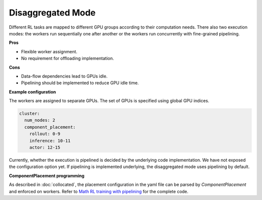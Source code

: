Disaggregated Mode
==================

.. image:: ../../../_static/svg/disaggregated.svg
   :width: 600px
   :align: center
   :class: dis-img

Different RL tasks are mapped to different GPU groups according to their computation needs. There also two execution modes: the workers run sequentially one after another or the workers run concurrently with fine-grained pipelining.

**Pros**

* Flexible worker assignment.
* No requirement for offloading implementation.

**Cons**

* Data-flow dependencies lead to GPUs idle.  
* Pipelining should be implemented to reduce GPU idle time.

**Example configuration**

The workers are assigned to separate GPUs. The set of GPUs is specified using global GPU indices.

.. code:: yaml

   cluster:
     num_nodes: 2
     component_placement:
       rollout: 0-9
       inference: 10-11
       actor: 12-15

Currently, whether the execution is pipelined is decided by the underlying code implementation. We have not exposed the configuration option yet. If pipelining is implemented underlying, the disaggregated mode uses pipelining by default.

**ComponentPlacement programming**

As described in :doc:`collocated`, the placement configuration in the yaml file can be parsed by `ComponentPlacement` and enforced on workers. Refer to `Math RL training with pipelining <https://github.com/RLinf/RLinf/blob/main/examples/math/main_math_pipeline.py>`_ for the complete code.
